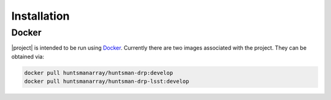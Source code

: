 Installation
============

Docker
------

|project| is intended to be run using `Docker <https://www.docker.com/>`_. Currently there
are two images associated with the project. They can be obtained via:

.. code-block:: console

   docker pull huntsmanarray/huntsman-drp:develop
   docker pull huntsmanarray/huntsman-drp-lsst:develop
